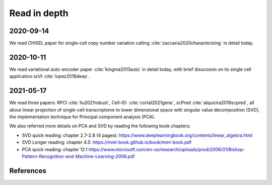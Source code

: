 =============
Read in depth
=============

2020-09-14
==========
We read CHISEL paper for single-cell copy number variation calling 
:cite:`zaccaria2020characterizing` in detail today.


2020-10-11
==========
We read variational auto-encoder paper :cite:`kingma2013auto` in detail today, 
with brief disucssion on its single cell application scVI :cite:`lopez2018deep`.


2021-05-17
==========
We read three papers: RPCI :cite:`liu2021robust`, Cell-ID: :cite:`cortal2021gene`,
scPred :cite:`alquicira2019scpred`, all about linear projection of single-cell 
transcriptome to lower dimensional space with singular value decomposition (SVD),
the implementation technique for Principal component analysis (PCA).

We also referred more details on PCA and SVD by reading the following book 
chapters:

* SVD quick reading: chapter 2.7-2.8 (4 pages): 
  https://www.deeplearningbook.org/contents/linear_algebra.html
* SVD Longer reading: chapter 4.5: https://mml-book.github.io/book/mml-book.pdf
* PCA quick reading: chapter 12.1
  https://www.microsoft.com/en-us/research/uploads/prod/2006/01/Bishop-Pattern-Recognition-and-Machine-Learning-2006.pdf



References
==========

.. bibliography:: ../bibs/deep_readings.bib
   :list: enumerated
   :style: unsrtalpha
   :all:
